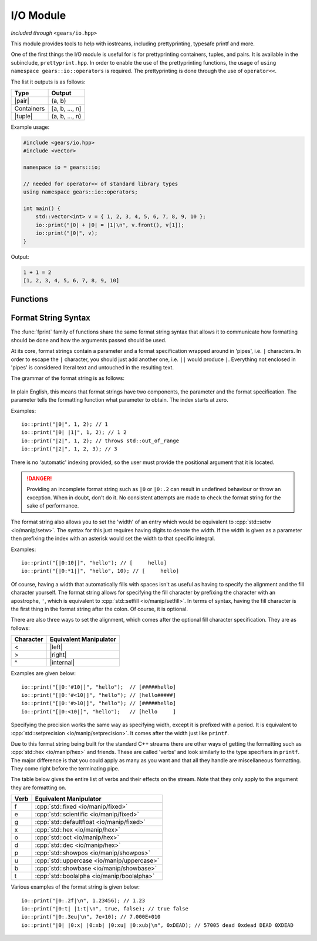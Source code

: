 .. default-domain:: cpp
.. highlight:: cpp
.. namespace:: gears::io
.. _gears-modules-io:

I/O Module
==============

*Included through* ``<gears/io.hpp>``

.. |pair| replace:: :cpp:`std::pair <utility/pair>`
.. |tuple| replace:: :cpp:`std::tuple <utility/tuple>`
.. |format| replace:: :ref:`gears-modules-io-format`

This module provides tools to help with iostreams, including prettyprinting, typesafe printf and more.

One of the first things the I/O module is useful for is for prettyprinting containers, tuples, and pairs. It is available in
the subinclude, ``prettyprint.hpp``. In order to enable the use of the prettyprinting functions, the usage
of ``using namespace gears::io::operators`` is required. The prettyprinting is done through the use of ``operator<<``.

The list it outputs is as follows:


============  ===================
 Type           Output
============  ===================
 |pair|         (a, b)
 Containers     [a, b, ..., n]
 |tuple|        (a, b, ..., n)
============  ===================

Example usage:

.. code-block:: cpp

    #include <gears/io.hpp>
    #include <vector>

    namespace io = gears::io;

    // needed for operator<< of standard library types
    using namespace gears::io::operators;

    int main() {
        std::vector<int> v = { 1, 2, 3, 4, 5, 6, 7, 8, 9, 10 };
        io::print("|0| + |0| = |1|\n", v.front(), v[1]);
        io::print("|0|", v);
    }


Output:

.. code-block:: none

    1 + 1 = 2
    [1, 2, 3, 4, 5, 6, 7, 8, 9, 10]


.. _gears-modules-io-functions:

Functions
--------------

.. function:: void fprint(std::basic_ostream<Char, Trait>& out, const std::basic_string<Char, Trait>& str, const Args&... arguments)
              void fprint(std::basic_ostream<Char, Trait>& out, const Char* str, const Args&... args)

    This function is a type-safe alternative to :cpp:`std::fprintf <io/c/fprintf>` that uses a different format string and
    uses iostreams instead of regular C streams. It accepts any stream that is derived from
    :cpp:`std::ostream <io/basic_ostream>`. This function does **not** write a newline to the ending result or flush
    the stream.

    More information about the format string can be found in |format|.

    :param out: The output string to write to.
    :param str: The format string that mandates how formatting should be done. See |format|.
    :param arguments: The corresponding arguments used for the format string.
    :throws runtime_error: Thrown during error when parsing the format string.
    :throws out_of_range: Thrown when the index in a format string is out of bounds.
    :subinclude: fprint.hpp

.. function:: void print(const std::string& str, const Args&... arguments)
              void print(const char* str, const Args&... arguments)
              void print(const std::wstring& str, const Args&... arguments)
              void print(const wchar_t* str, const Args&... arguments)

    This function is a type-safe alternative to :cpp:`std::printf <io/c/printf>` and :cpp:`std::wprintf <io/c/wfprintf>`
    that uses a different format string using iostreams instead of regular C streams. Based on the string type provided
    it forwards the arguments to :func:`fprint` using either :cpp:`std::cout <io/cout>` or :cpp:`std::wcout <io/cout>`
    as the stream used to write to. This function does **not** write a newline to the ending result or flush the stream.

    More information about the format string can be found in |format|.

    :param str: The format string that mandates how formatting should be done. See |format|.
    :param arguments: The corresponding arguments used for the format string.
    :throws runtime_error: Thrown during error when parsing the format string.
    :throws out_of_range: Thrown when the index in a format string is out of bounds.
    :subinclude: print.hpp

.. function:: auto getline_until(std::basic_istream<Char, Trait>& in, std::basic_string<Char, Trait, Alloc>& str, Predicate p)

    Reads a string until a predicate is met. This function behaves similarly to :cpp:`std::getline <string/basic_string/getline>`
    except that rather than reading until a newline, it reads until a predicate given. The predicate given must have a
    signature of ``bool(const Char&)`` or ``bool(char)``. While this isn't strictly enforced, it's a good idea to not
    modify the characters as this might lead to unexpected behaviour.

    :param in: The input stream to read from.
    :param str: The string to write to.
    :param p: The predicate to use. Must return something convertible to bool.
    :returns: A reference to the input stream.
    :subinclude: getline.hpp

.. function:: auto lines(std::basic_istream<CharT, Traits>& in)

    Returns a range object to iterate through input lines. Best used with the range-based for loop.

    Example: ::

        #include <gears/io/lines.hpp>
        #include <iostream>
        #include <fstream>

        namespace io = gears::io;

        int main() {
            std::ifstream in("test.txt"); // could be any file
            for(auto&& line : io::lines(in)) {
                std::cout << line << '\n';
            }
        }

    .. admonition:: lines return type

        **Member functions**

        The return type of lines is a range object that defines a ``begin`` and an ``end`` member function
        for compatibility with the C++11 range-based for loop.

        **Iterator Information**

        The iterator returned by the member functions are input iterators that are copyable and movable. These
        iterators are expensive to copy so they should not be copied or moved too much.

        **Constructibility**

        The return type is CopyConstructible and MoveConstructible. It is not advised to do so however.

    :param in: The input stream to iterate lines with.
    :returns: An unspecified return type that meets the requirements set above.
    :subinclude: lines.hpp

.. _gears-modules-io-format:

Format String Syntax
-----------------------

The :func:`fprint` family of functions share the same format string syntax that allows it to communicate how
formatting should be done and how the arguments passed should be used.

At its core, format strings contain a parameter and a format specification wrapped around in 'pipes', i.e. ``|``
characters. In order to escape the ``|`` character, you should just add another one, i.e. ``||`` would produce ``|``.
Everything not enclosed in 'pipes' is considered literal text and untouched in the resulting text.

The grammar of the format string is as follows:

    .. productionlist:: sf
        format_string: "|" <`parameter`> [":" `format_spec`] "|"
        parameter: <integer>
        format_spec: [`fill`][`align`][`width`]["." `precision`][`verb`]*
        fill: "'" <any character>
        align: "<" | ">" | "^"
        width: <integer> | "*" <integer>
        precision: <integer> | "*" <integer>
        verb: "f" | "e" | "g" | "x" | "b" | "o" | "d" | "u" | "p" | "t"

In plain English, this means that format strings have two components, the parameter and the format specification. The
parameter tells the formatting function what parameter to obtain. The index starts at zero.

Examples: ::

    io::print("|0|", 1, 2); // 1
    io::print("|0| |1|", 1, 2); // 1 2
    io::print("|2|", 1, 2); // throws std::out_of_range
    io::print("|2|", 1, 2, 3); // 3

There is no 'automatic' indexing provided, so the user must provide the positional argument that it is located.

.. danger::

    Providing an incomplete format string such as ``|0`` or ``|0:.2`` can result in undefined behaviour
    or throw an exception. When in doubt, don't do it. No consistent attempts are made to check the format
    string for the sake of performance.


The format string also allows you to set the 'width' of an entry which would be equivalent to
:cpp:`std::setw <io/manip/setw>`. The syntax for this just requires having digits to denote the width. If the width
is given as a parameter then prefixing the index with an asterisk would set the width to that specific integral.

Examples: ::

    io::print("[|0:10|]", "hello"); // [     hello]
    io::print("[|0:*1|]", "hello", 10); // [     hello]

Of course, having a width that automatically fills with spaces isn't as useful as having to specify the alignment
and the fill character yourself. The format string allows for specifying the fill character by prefixing the
character with an apostrophe, ``'``, which is equivalent to :cpp:`std::setfill <io/manip/setfill>`. In terms of syntax,
having the fill character is the first thing in the format string after the colon. Of course, it is optional.

There are also three ways to set the alignment, which comes after the optional fill character specification. They are
as follows:

.. |left| replace:: :cpp:`std::left <io/manip/left>`
.. |right| replace:: :cpp:`std::right <io/manip/left>`
.. |internal| replace:: :cpp:`std::internal <io/manip/left>`

===========  ==========================
 Character     Equivalent Manipulator
===========  ==========================
 <             |left|
 >             |right|
 ^             |internal|
===========  ==========================

Examples are given below: ::

    io::print("[|0:'#10|]", "hello");  // [#####hello]
    io::print("[|0:'#<10|]", "hello"); // [hello#####]
    io::print("[|0:'#>10|]", "hello"); // [#####hello]
    io::print("[|0:<10|]", "hello");   // [hello     ]

Specifying the precision works the same way as specifying width, except it is prefixed with a period. It is equivalent to
:cpp:`std::setprecision <io/manip/setprecision>`. It comes after the width just like ``printf``.

Due to this format string being built for the standard C++ streams there are other ways of getting the formatting such as
:cpp:`std::hex <io/manip/hex>` and friends. These are called 'verbs' and look similarly to the type specifiers in ``printf``.
The major difference is that you could apply as many as you want and that all they handle are miscellaneous formatting. They
come right before the terminating pipe.

The table below gives the entire list of verbs and their effects on the stream. Note that they only apply to the
argument they are formatting on.

==========  =========================
 Verb        Equivalent Manipulator
==========  =========================
f           :cpp:`std::fixed <io/manip/fixed>`
e           :cpp:`std::scientific <io/manip/fixed>`
g           :cpp:`std::defaultfloat <io/manip/fixed>`
x           :cpp:`std::hex <io/manip/hex>`
o           :cpp:`std::oct <io/manip/hex>`
d           :cpp:`std::dec <io/manip/hex>`
p           :cpp:`std::showpos <io/manip/showpos>`
u           :cpp:`std::uppercase <io/manip/uppercase>`
b           :cpp:`std::showbase <io/manip/showbase>`
t           :cpp:`std::boolalpha <io/manip/boolalpha>`
==========  =========================

Various examples of the format string is given below: ::

    io::print("|0:.2f|\n", 1.23456); // 1.23
    io::print("|0:t| |1:t|\n", true, false); // true false
    io::print("|0:.3eu|\n", 7e+10); // 7.000E+010
    io::print("|0| |0:x| |0:xb| |0:xu| |0:xub|\n", 0xDEAD); // 57005 dead 0xdead DEAD 0XDEAD


